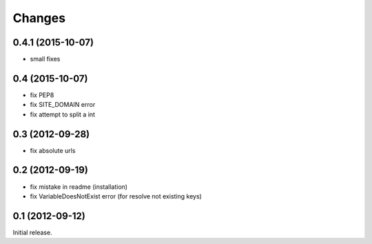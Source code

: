 
Changes
=======
0.4.1 (2015-10-07)
----------------

* small fixes

0.4 (2015-10-07)
----------------

* fix PEP8
* fix SITE_DOMAIN error
* fix attempt to split a int

0.3 (2012-09-28)
----------------

* fix absolute urls


0.2 (2012-09-19)
----------------

* fix mistake in readme (installation)
* fix VariableDoesNotExist error (for resolve not existing keys)


0.1 (2012-09-12)
----------------

Initial release.
